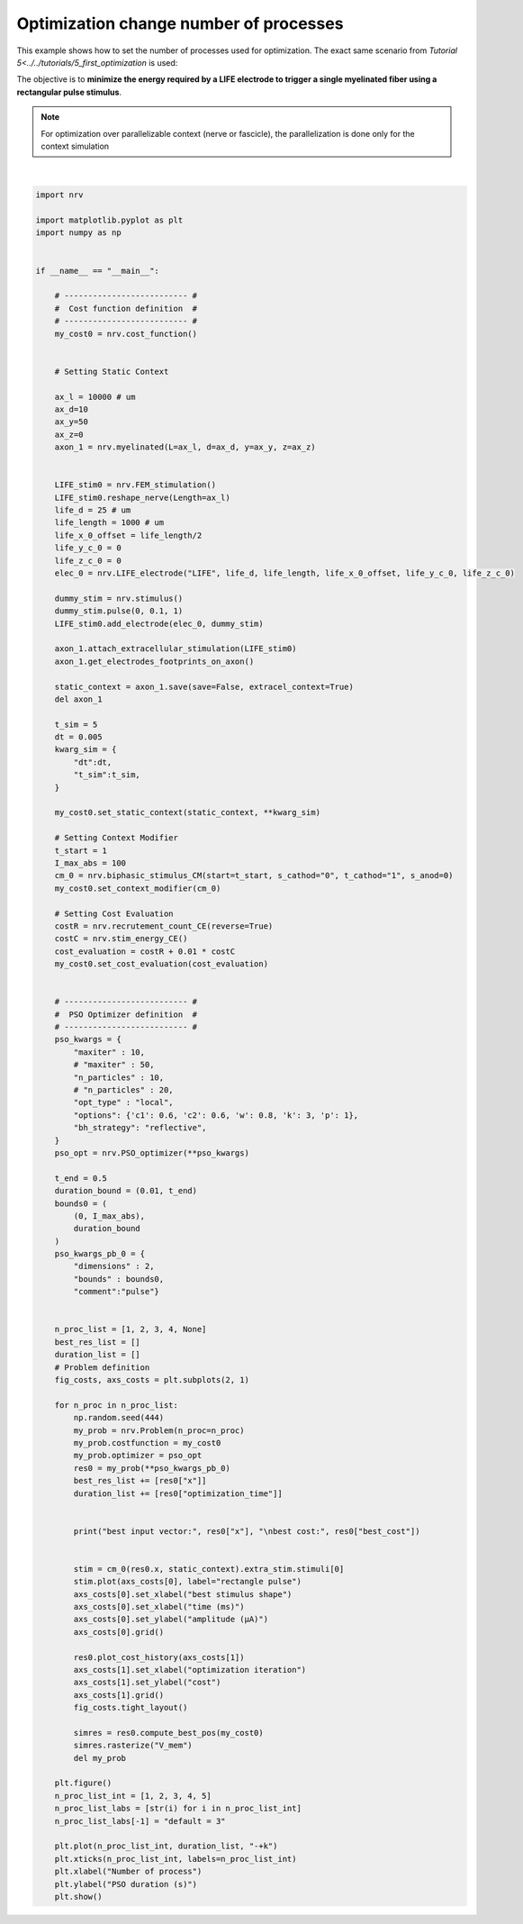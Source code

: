 
.. DO NOT EDIT.
.. THIS FILE WAS AUTOMATICALLY GENERATED BY SPHINX-GALLERY.
.. TO MAKE CHANGES, EDIT THE SOURCE PYTHON FILE:
.. "examples/optim/o06_mproc_optimization.py"
.. LINE NUMBERS ARE GIVEN BELOW.

.. only:: html

    .. note::
        :class: sphx-glr-download-link-note

        :ref:`Go to the end <sphx_glr_download_examples_optim_o06_mproc_optimization.py>`
        to download the full example code.

.. rst-class:: sphx-glr-example-title

.. _sphx_glr_examples_optim_o06_mproc_optimization.py:


Optimization change number of processes
=======================================

This example shows how to set the number of processes used for optimization. The exact same scenario from `Tutorial 5<../../tutorials/5_first_optimization` is used:

The objective is to **minimize the energy required by a LIFE electrode to trigger a single myelinated fiber using a rectangular pulse stimulus**.

.. note::
    For optimization over parallelizable context (nerve or fascicle), the parallelization is done only for the context simulation

.. seealso::
    `Parallel computation<../../usersguide/parallel>` and `Optimization<../../usersguide/optimization>  users' guides.

.. GENERATED FROM PYTHON SOURCE LINES 15-151



.. rst-class:: sphx-glr-horizontal


    *

      .. image-sg:: /examples/optim/images/sphx_glr_o06_mproc_optimization_001.png
         :alt: o06 mproc optimization
         :srcset: /examples/optim/images/sphx_glr_o06_mproc_optimization_001.png
         :class: sphx-glr-multi-img

    *

      .. image-sg:: /examples/optim/images/sphx_glr_o06_mproc_optimization_002.png
         :alt: o06 mproc optimization
         :srcset: /examples/optim/images/sphx_glr_o06_mproc_optimization_002.png
         :class: sphx-glr-multi-img


.. rst-class:: sphx-glr-script-out

 .. code-block:: none

    NRV INFO: Mesh properties:
    NRV INFO: Number of processes : 3
    NRV INFO: Number of entities : 101
    NRV INFO: Number of nodes : 8790
    NRV INFO: Number of elements : 62338
    NRV INFO: Static/Quasi-Static electrical current problem
    NRV INFO: FEN4NRV: setup the bilinear form
    NRV INFO: FEN4NRV: setup the linear form
    NRV INFO: Static/Quasi-Static electrical current problem
    NRV INFO: FEN4NRV: solving electrical potential
    NRV INFO: FEN4NRV: solved in 2.7015039920806885 s
    PSO optimizer - 1 proc:   0%|          |0/10    PSO optimizer - 1 proc:   0%|          |0/10, best_cost=0.281    PSO optimizer - 1 proc:  10%|█         |1/10, best_cost=0.281    PSO optimizer - 1 proc:  10%|█         |1/10, best_cost=0.0319    PSO optimizer - 1 proc:  20%|██        |2/10, best_cost=0.0319    PSO optimizer - 1 proc:  20%|██        |2/10, best_cost=0.0319    PSO optimizer - 1 proc:  30%|███       |3/10, best_cost=0.0319    PSO optimizer - 1 proc:  30%|███       |3/10, best_cost=0.0319    PSO optimizer - 1 proc:  40%|████      |4/10, best_cost=0.0319    PSO optimizer - 1 proc:  40%|████      |4/10, best_cost=0.0319    PSO optimizer - 1 proc:  50%|█████     |5/10, best_cost=0.0319    PSO optimizer - 1 proc:  50%|█████     |5/10, best_cost=0.0319    PSO optimizer - 1 proc:  60%|██████    |6/10, best_cost=0.0319    PSO optimizer - 1 proc:  60%|██████    |6/10, best_cost=0.0319    PSO optimizer - 1 proc:  70%|███████   |7/10, best_cost=0.0319    PSO optimizer - 1 proc:  70%|███████   |7/10, best_cost=0.0319    PSO optimizer - 1 proc:  80%|████████  |8/10, best_cost=0.0319    PSO optimizer - 1 proc:  80%|████████  |8/10, best_cost=0.0319    PSO optimizer - 1 proc:  90%|█████████ |9/10, best_cost=0.0319    PSO optimizer - 1 proc:  90%|█████████ |9/10, best_cost=0.0319    PSO optimizer - 1 proc: 100%|██████████|10/10, best_cost=0.0319    PSO optimizer - 1 proc: 100%|██████████|10/10, best_cost=0.0319
    best input vector: [3.8812254810415108, 0.21190886399270414] 
    best cost: 0.03192248353367479
    PSO optimizer - 2 procs:   0%|          |0/10    PSO optimizer - 2 procs:   0%|          |0/10, best_cost=0.281    PSO optimizer - 2 procs:  10%|█         |1/10, best_cost=0.281    PSO optimizer - 2 procs:  10%|█         |1/10, best_cost=0.0319    PSO optimizer - 2 procs:  20%|██        |2/10, best_cost=0.0319    PSO optimizer - 2 procs:  20%|██        |2/10, best_cost=0.0319    PSO optimizer - 2 procs:  30%|███       |3/10, best_cost=0.0319    PSO optimizer - 2 procs:  30%|███       |3/10, best_cost=0.0319    PSO optimizer - 2 procs:  40%|████      |4/10, best_cost=0.0319    PSO optimizer - 2 procs:  40%|████      |4/10, best_cost=0.0319    PSO optimizer - 2 procs:  50%|█████     |5/10, best_cost=0.0319    PSO optimizer - 2 procs:  50%|█████     |5/10, best_cost=0.0319    PSO optimizer - 2 procs:  60%|██████    |6/10, best_cost=0.0319    PSO optimizer - 2 procs:  60%|██████    |6/10, best_cost=0.0319    PSO optimizer - 2 procs:  70%|███████   |7/10, best_cost=0.0319    PSO optimizer - 2 procs:  70%|███████   |7/10, best_cost=0.0319    PSO optimizer - 2 procs:  80%|████████  |8/10, best_cost=0.0319    PSO optimizer - 2 procs:  80%|████████  |8/10, best_cost=0.0319    PSO optimizer - 2 procs:  90%|█████████ |9/10, best_cost=0.0319    PSO optimizer - 2 procs:  90%|█████████ |9/10, best_cost=0.0319    PSO optimizer - 2 procs: 100%|██████████|10/10, best_cost=0.0319    PSO optimizer - 2 procs: 100%|██████████|10/10, best_cost=0.0319
    best input vector: [3.8812254810415108, 0.21190886399270414] 
    best cost: 0.03192248353367479
    PSO optimizer - 3 procs:   0%|          |0/10    PSO optimizer - 3 procs:   0%|          |0/10, best_cost=0.281    PSO optimizer - 3 procs:  10%|█         |1/10, best_cost=0.281    PSO optimizer - 3 procs:  10%|█         |1/10, best_cost=0.0319    PSO optimizer - 3 procs:  20%|██        |2/10, best_cost=0.0319    PSO optimizer - 3 procs:  20%|██        |2/10, best_cost=0.0319    PSO optimizer - 3 procs:  30%|███       |3/10, best_cost=0.0319    PSO optimizer - 3 procs:  30%|███       |3/10, best_cost=0.0319    PSO optimizer - 3 procs:  40%|████      |4/10, best_cost=0.0319    PSO optimizer - 3 procs:  40%|████      |4/10, best_cost=0.0319    PSO optimizer - 3 procs:  50%|█████     |5/10, best_cost=0.0319    PSO optimizer - 3 procs:  50%|█████     |5/10, best_cost=0.0319    PSO optimizer - 3 procs:  60%|██████    |6/10, best_cost=0.0319    PSO optimizer - 3 procs:  60%|██████    |6/10, best_cost=0.0319    PSO optimizer - 3 procs:  70%|███████   |7/10, best_cost=0.0319    PSO optimizer - 3 procs:  70%|███████   |7/10, best_cost=0.0319    PSO optimizer - 3 procs:  80%|████████  |8/10, best_cost=0.0319    PSO optimizer - 3 procs:  80%|████████  |8/10, best_cost=0.0319    PSO optimizer - 3 procs:  90%|█████████ |9/10, best_cost=0.0319    PSO optimizer - 3 procs:  90%|█████████ |9/10, best_cost=0.0319    PSO optimizer - 3 procs: 100%|██████████|10/10, best_cost=0.0319    PSO optimizer - 3 procs: 100%|██████████|10/10, best_cost=0.0319
    best input vector: [3.8812254810415108, 0.21190886399270414] 
    best cost: 0.03192248353367479
    PSO optimizer - 4 procs:   0%|          |0/10    PSO optimizer - 4 procs:   0%|          |0/10, best_cost=0.281    PSO optimizer - 4 procs:  10%|█         |1/10, best_cost=0.281    PSO optimizer - 4 procs:  10%|█         |1/10, best_cost=0.0319    PSO optimizer - 4 procs:  20%|██        |2/10, best_cost=0.0319    PSO optimizer - 4 procs:  20%|██        |2/10, best_cost=0.0319    PSO optimizer - 4 procs:  30%|███       |3/10, best_cost=0.0319    PSO optimizer - 4 procs:  30%|███       |3/10, best_cost=0.0319    PSO optimizer - 4 procs:  40%|████      |4/10, best_cost=0.0319    PSO optimizer - 4 procs:  40%|████      |4/10, best_cost=0.0319    PSO optimizer - 4 procs:  50%|█████     |5/10, best_cost=0.0319    PSO optimizer - 4 procs:  50%|█████     |5/10, best_cost=0.0319    PSO optimizer - 4 procs:  60%|██████    |6/10, best_cost=0.0319    PSO optimizer - 4 procs:  60%|██████    |6/10, best_cost=0.0319    PSO optimizer - 4 procs:  70%|███████   |7/10, best_cost=0.0319    PSO optimizer - 4 procs:  70%|███████   |7/10, best_cost=0.0319    PSO optimizer - 4 procs:  80%|████████  |8/10, best_cost=0.0319    PSO optimizer - 4 procs:  80%|████████  |8/10, best_cost=0.0319    PSO optimizer - 4 procs:  90%|█████████ |9/10, best_cost=0.0319    PSO optimizer - 4 procs:  90%|█████████ |9/10, best_cost=0.0319    PSO optimizer - 4 procs: 100%|██████████|10/10, best_cost=0.0319    PSO optimizer - 4 procs: 100%|██████████|10/10, best_cost=0.0319
    best input vector: [3.8812254810415108, 0.21190886399270414] 
    best cost: 0.03192248353367479
    PSO optimizer - 3 procs:   0%|          |0/10    PSO optimizer - 3 procs:   0%|          |0/10, best_cost=0.281    PSO optimizer - 3 procs:  10%|█         |1/10, best_cost=0.281    PSO optimizer - 3 procs:  10%|█         |1/10, best_cost=0.0319    PSO optimizer - 3 procs:  20%|██        |2/10, best_cost=0.0319    PSO optimizer - 3 procs:  20%|██        |2/10, best_cost=0.0319    PSO optimizer - 3 procs:  30%|███       |3/10, best_cost=0.0319    PSO optimizer - 3 procs:  30%|███       |3/10, best_cost=0.0319    PSO optimizer - 3 procs:  40%|████      |4/10, best_cost=0.0319    PSO optimizer - 3 procs:  40%|████      |4/10, best_cost=0.0319    PSO optimizer - 3 procs:  50%|█████     |5/10, best_cost=0.0319    PSO optimizer - 3 procs:  50%|█████     |5/10, best_cost=0.0319    PSO optimizer - 3 procs:  60%|██████    |6/10, best_cost=0.0319    PSO optimizer - 3 procs:  60%|██████    |6/10, best_cost=0.0319    PSO optimizer - 3 procs:  70%|███████   |7/10, best_cost=0.0319    PSO optimizer - 3 procs:  70%|███████   |7/10, best_cost=0.0319    PSO optimizer - 3 procs:  80%|████████  |8/10, best_cost=0.0319    PSO optimizer - 3 procs:  80%|████████  |8/10, best_cost=0.0319    PSO optimizer - 3 procs:  90%|█████████ |9/10, best_cost=0.0319    PSO optimizer - 3 procs:  90%|█████████ |9/10, best_cost=0.0319    PSO optimizer - 3 procs: 100%|██████████|10/10, best_cost=0.0319    PSO optimizer - 3 procs: 100%|██████████|10/10, best_cost=0.0319
    best input vector: [3.8812254810415108, 0.21190886399270414] 
    best cost: 0.03192248353367479






|

.. code-block:: Python

    import nrv

    import matplotlib.pyplot as plt
    import numpy as np


    if __name__ == "__main__":

        # -------------------------- #
        #  Cost function definition  #
        # -------------------------- #
        my_cost0 = nrv.cost_function()


        # Setting Static Context

        ax_l = 10000 # um
        ax_d=10
        ax_y=50
        ax_z=0
        axon_1 = nrv.myelinated(L=ax_l, d=ax_d, y=ax_y, z=ax_z)


        LIFE_stim0 = nrv.FEM_stimulation()
        LIFE_stim0.reshape_nerve(Length=ax_l)
        life_d = 25 # um
        life_length = 1000 # um
        life_x_0_offset = life_length/2
        life_y_c_0 = 0
        life_z_c_0 = 0
        elec_0 = nrv.LIFE_electrode("LIFE", life_d, life_length, life_x_0_offset, life_y_c_0, life_z_c_0)

        dummy_stim = nrv.stimulus()
        dummy_stim.pulse(0, 0.1, 1)
        LIFE_stim0.add_electrode(elec_0, dummy_stim)

        axon_1.attach_extracellular_stimulation(LIFE_stim0)
        axon_1.get_electrodes_footprints_on_axon()

        static_context = axon_1.save(save=False, extracel_context=True)
        del axon_1

        t_sim = 5
        dt = 0.005
        kwarg_sim = {
            "dt":dt,
            "t_sim":t_sim,
        }

        my_cost0.set_static_context(static_context, **kwarg_sim)

        # Setting Context Modifier
        t_start = 1
        I_max_abs = 100
        cm_0 = nrv.biphasic_stimulus_CM(start=t_start, s_cathod="0", t_cathod="1", s_anod=0)
        my_cost0.set_context_modifier(cm_0)

        # Setting Cost Evaluation
        costR = nrv.recrutement_count_CE(reverse=True)
        costC = nrv.stim_energy_CE()
        cost_evaluation = costR + 0.01 * costC
        my_cost0.set_cost_evaluation(cost_evaluation)


        # -------------------------- #
        #  PSO Optimizer definition  #
        # -------------------------- #
        pso_kwargs = {
            "maxiter" : 10,
            # "maxiter" : 50,
            "n_particles" : 10,
            # "n_particles" : 20,
            "opt_type" : "local",
            "options": {'c1': 0.6, 'c2': 0.6, 'w': 0.8, 'k': 3, 'p': 1},
            "bh_strategy": "reflective",
        }
        pso_opt = nrv.PSO_optimizer(**pso_kwargs)

        t_end = 0.5
        duration_bound = (0.01, t_end)
        bounds0 = (
            (0, I_max_abs),
            duration_bound
        )
        pso_kwargs_pb_0 = {
            "dimensions" : 2,
            "bounds" : bounds0,
            "comment":"pulse"}


        n_proc_list = [1, 2, 3, 4, None]
        best_res_list = []
        duration_list = []
        # Problem definition
        fig_costs, axs_costs = plt.subplots(2, 1)

        for n_proc in n_proc_list:
            np.random.seed(444)
            my_prob = nrv.Problem(n_proc=n_proc)
            my_prob.costfunction = my_cost0
            my_prob.optimizer = pso_opt
            res0 = my_prob(**pso_kwargs_pb_0)
            best_res_list += [res0["x"]]
            duration_list += [res0["optimization_time"]]


            print("best input vector:", res0["x"], "\nbest cost:", res0["best_cost"])


            stim = cm_0(res0.x, static_context).extra_stim.stimuli[0]
            stim.plot(axs_costs[0], label="rectangle pulse")
            axs_costs[0].set_xlabel("best stimulus shape")
            axs_costs[0].set_xlabel("time (ms)")
            axs_costs[0].set_ylabel("amplitude (µA)")
            axs_costs[0].grid()

            res0.plot_cost_history(axs_costs[1])
            axs_costs[1].set_xlabel("optimization iteration")
            axs_costs[1].set_ylabel("cost")
            axs_costs[1].grid()
            fig_costs.tight_layout()

            simres = res0.compute_best_pos(my_cost0)
            simres.rasterize("V_mem")
            del my_prob

        plt.figure()
        n_proc_list_int = [1, 2, 3, 4, 5]
        n_proc_list_labs = [str(i) for i in n_proc_list_int]
        n_proc_list_labs[-1] = "default = 3"

        plt.plot(n_proc_list_int, duration_list, "-+k")
        plt.xticks(n_proc_list_int, labels=n_proc_list_int)
        plt.xlabel("Number of process")
        plt.ylabel("PSO duration (s)")
        plt.show()


.. rst-class:: sphx-glr-timing

   **Total running time of the script:** (0 minutes 18.716 seconds)


.. _sphx_glr_download_examples_optim_o06_mproc_optimization.py:

.. only:: html

  .. container:: sphx-glr-footer sphx-glr-footer-example

    .. container:: sphx-glr-download sphx-glr-download-jupyter

      :download:`Download Jupyter notebook: o06_mproc_optimization.ipynb <o06_mproc_optimization.ipynb>`

    .. container:: sphx-glr-download sphx-glr-download-python

      :download:`Download Python source code: o06_mproc_optimization.py <o06_mproc_optimization.py>`

    .. container:: sphx-glr-download sphx-glr-download-zip

      :download:`Download zipped: o06_mproc_optimization.zip <o06_mproc_optimization.zip>`
